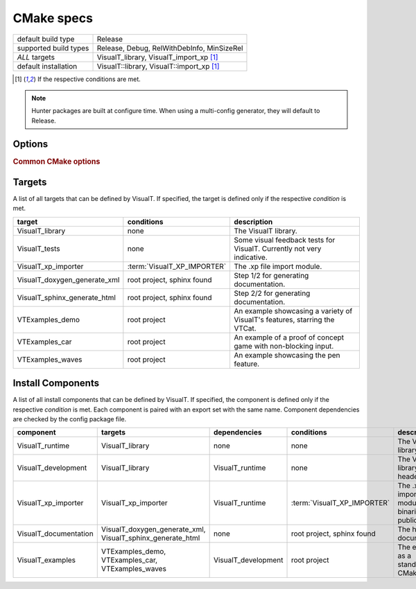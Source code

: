 CMake specs
###########

+-----------------------+--------------------------------------------+
| default build type    | Release                                    |
+-----------------------+--------------------------------------------+
| supported build types | Release, Debug, RelWithDebInfo, MinSizeRel |
+-----------------------+--------------------------------------------+
| *ALL* targets         | VisualT_library, VisualT_import_xp [1]_    |
+-----------------------+--------------------------------------------+
| default installation  | VisualT::library, VisualT::import_xp [1]_  |
+-----------------------+--------------------------------------------+

.. [1] If the respective conditions are met.

.. note:: Hunter packages are built at configure time. When using a multi-config generator, they will default to Release.

Options
*******

.. glossary::

    VisualT_BUILD_SHARED_LIBS
        type: ``BOOL`` |n|
        default: ``NO`` |n|
        Build all libraries (VisualT and modules) as shared libraries. A more specific alternative to :term:`BUILD_SHARED_LIBS`, otherwise completely equivalent.

    VisualT_ASSUME_LITTLE_ENDIAN
        type: ``BOOL`` |n|
        default ``NO`` |n|
        Skip CMake endianness detection (which can take a bit long), and assume a little endian system, like all x86/x86-64 cpus.

    VisualT_PYTHON_VENV
        type: ``PATH`` |n|
        default: ``""`` |n|
        Path to a python venv where Sphinx is installed. If your python packages are installed under an unconventional path, use this option to let CMake find them.

    VisualT_XP_IMPORTER
        type: ``BOOL`` |n|
        default: ``NO`` |n|
        Enable the .xp file import module, and adds a zlib dependency that will be downloaded through Hunter.

.. rubric:: Common CMake options

.. glossary::

    `BUILD_SHARED_LIBS <https://cmake.org/cmake/help/v3.17/variable/BUILD_SHARED_LIBS.html>`_
        The standard way to select the type of libraries.

    `CMAKE_POSITION_INDEPENDENT_CODE <https://cmake.org/cmake/help/v3.17/variable/CMAKE_POSITION_INDEPENDENT_CODE.html>`_
        This is useful when you want to link a static VisualT to a shared library (instead of an executable). When building static libraries, the export of symbols is automatically disabled, to prevent them from "bleeding out" when linked to shared libraries.

Targets
*******

A list of all targets that can be defined by VisualT. If specified, the target is defined only if the respective *condition* is met.

+------------------------------+-----------------------------+----------------------------------------------------------------------------+
|            target            |         conditions          |                                description                                 |
+==============================+=============================+============================================================================+
| VisualT_library              | none                        | The VisualT library.                                                       |
+------------------------------+-----------------------------+----------------------------------------------------------------------------+
| VisualT_tests                | none                        | Some visual feedback tests for VisualT. Currently not very indicative.     |
+------------------------------+-----------------------------+----------------------------------------------------------------------------+
| VisualT_xp_importer          | :term:`VisualT_XP_IMPORTER` | The .xp file import module.                                                |
+------------------------------+-----------------------------+----------------------------------------------------------------------------+
| VisualT_doxygen_generate_xml | root project, sphinx found  | Step 1/2 for generating documentation.                                     |
+------------------------------+-----------------------------+----------------------------------------------------------------------------+
| VisualT_sphinx_generate_html | root project, sphinx found  | Step 2/2 for generating documentation.                                     |
+------------------------------+-----------------------------+----------------------------------------------------------------------------+
| VTExamples_demo              | root project                | An example showcasing a variety of VisualT's features, starring the VTCat. |
+------------------------------+-----------------------------+----------------------------------------------------------------------------+
| VTExamples_car               | root project                | An example of a proof of concept game with non-blocking input.             |
+------------------------------+-----------------------------+----------------------------------------------------------------------------+
| VTExamples_waves             | root project                | An example showcasing the pen feature.                                     |
+------------------------------+-----------------------------+----------------------------------------------------------------------------+

Install Components
******************

A list of all install components that can be defined by VisualT. If specified, the component is defined only if the respective *condition* is met. Each component is paired with an export set with the same name. Component dependencies are checked by the config package file.

+-----------------------+------------------------------------------------------------+---------------------+-----------------------------+-----------------------------------------------------------+
|       component       |                          targets                           |    dependencies     |         conditions          |                        description                        |
+=======================+============================================================+=====================+=============================+===========================================================+
| VisualT_runtime       | VisualT_library                                            | none                | none                        | The VisualT library binaries.                             |
+-----------------------+------------------------------------------------------------+---------------------+-----------------------------+-----------------------------------------------------------+
| VisualT_development   | VisualT_library                                            | VisualT_runtime     | none                        | The VisualT library public header.                        |
+-----------------------+------------------------------------------------------------+---------------------+-----------------------------+-----------------------------------------------------------+
| VisualT_xp_importer   | VisualT_xp_importer                                        | VisualT_runtime     | :term:`VisualT_XP_IMPORTER` | The .xp file importer module binaries and public headers. |
+-----------------------+------------------------------------------------------------+---------------------+-----------------------------+-----------------------------------------------------------+
| VisualT_documentation | VisualT_doxygen_generate_xml, VisualT_sphinx_generate_html | none                | root project, sphinx found  | The html documentation.                                   |
+-----------------------+------------------------------------------------------------+---------------------+-----------------------------+-----------------------------------------------------------+
| VisualT_examples      | VTExamples_demo, VTExamples_car, VTExamples_waves          | VisualT_development | root project                | The examples, as a standalone CMake project.              |
+-----------------------+------------------------------------------------------------+---------------------+-----------------------------+-----------------------------------------------------------+
